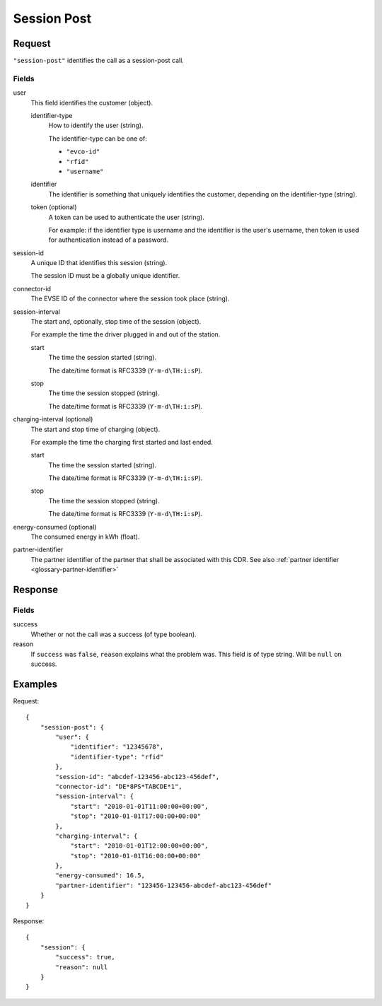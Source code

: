 .. highlight:: js

.. _calls-sessionpost-docs:

Session Post
============

Request
-------

``"session-post"`` identifies the call as a session-post call.

Fields
~~~~~~

user
    This field identifies the customer (object).

    identifier-type
        How to identify the user (string).

        The identifier-type can be one of:

        * ``"evco-id"``
        * ``"rfid"``
        * ``"username"``

    identifier
        The identifier is something that uniquely identifies the customer,
        depending on the identifier-type (string).
    token (optional)
        A token can be used to authenticate the user (string).

        For example: if the identifier type is username and the identifier is the user's username,
        then token is used for authentication instead of a password.
session-id
    A unique ID that identifies this session (string).

    The session ID must be a globally unique identifier.
connector-id
    The EVSE ID of the connector where the session took place (string).
session-interval
    The start and, optionally, stop time of the session (object).

    For example the time the driver plugged in and out of the station.

    start
        The time the session started (string).

        The date/time format is RFC3339 (``Y-m-d\TH:i:sP``).
    stop
        The time the session stopped (string).

        The date/time format is RFC3339 (``Y-m-d\TH:i:sP``).
charging-interval (optional)
    The start and stop time of charging (object).

    For example the time the charging first started and last ended.

    start
        The time the session started (string).

        The date/time format is RFC3339 (``Y-m-d\TH:i:sP``).
    stop
        The time the session stopped (string).

        The date/time format is RFC3339 (``Y-m-d\TH:i:sP``).
energy-consumed (optional)
    The consumed energy in kWh (float).
partner-identifier
    The partner identifier of the partner that shall be associated with this CDR.
    See also :ref:`partner identifier <glossary-partner-identifier>`

Response
--------
Fields
~~~~~~

success
    Whether or not the call was a success (of type boolean).
reason
    If ``success`` was ``false``, ``reason`` explains what the problem was. This field is of type string. Will be ``null`` on success.

Examples
--------

Request::

    {
        "session-post": {
            "user": {
                "identifier": "12345678",
                "identifier-type": "rfid"
            },
            "session-id": "abcdef-123456-abc123-456def",
            "connector-id": "DE*8PS*TABCDE*1",
            "session-interval": {
                "start": "2010-01-01T11:00:00+00:00",
                "stop": "2010-01-01T17:00:00+00:00"
            },
            "charging-interval": {
                "start": "2010-01-01T12:00:00+00:00",
                "stop": "2010-01-01T16:00:00+00:00"
            },
            "energy-consumed": 16.5,
            "partner-identifier": "123456-123456-abcdef-abc123-456def"
        }
    }

Response::

    {
        "session": {
            "success": true,
            "reason": null
        }
    }

.. todo:: Section "After a Session has finished"
.. todo:: Section "While a Session is running"
